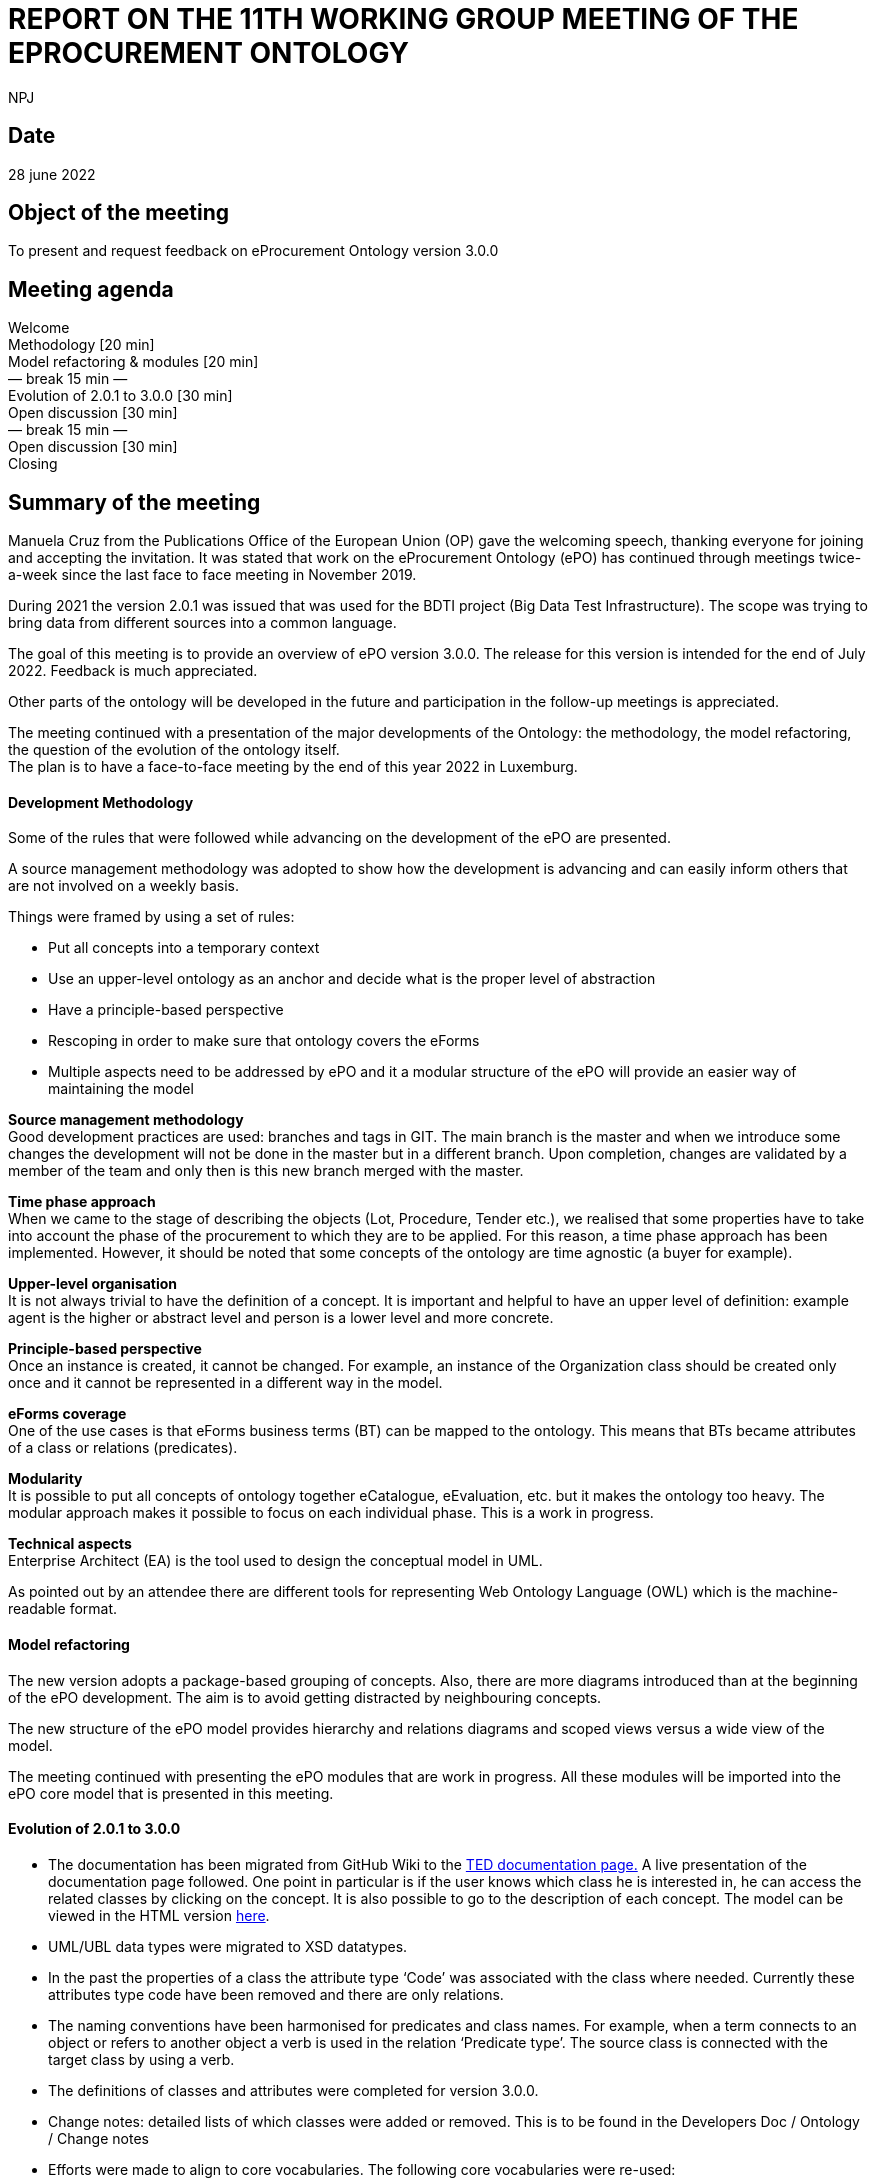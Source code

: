 :doctitle: REPORT ON THE 11TH WORKING GROUP MEETING OF THE EPROCUREMENT ONTOLOGY
:doccode: epo_wgm_prod_006
:author: NPJ
:authoremail: nicole-anne.paterson-jones@ext.ec.europa.eu
:docdate: June 2023

== Date

28 june 2022

== Object of the meeting

To present and request feedback on eProcurement Ontology version 3.0.0

== Meeting agenda

Welcome  +
Methodology [20 min]  +
Model refactoring & modules [20 min]  +
        — break 15 min —  +
Evolution of 2.0.1 to 3.0.0 [30 min]  +
Open discussion [30 min]  +
        — break 15 min —  +
Open discussion [30 min]  +
Closing

== Summary of the meeting

Manuela Cruz from the Publications Office of the European Union (OP) gave the welcoming speech, thanking everyone for joining and accepting the invitation. It was stated that work on the eProcurement Ontology (ePO) has  continued through meetings  twice-a-week since the last face to face meeting in November 2019. +

During 2021 the version 2.0.1 was issued that was used for the BDTI project (Big Data Test Infrastructure). The scope was trying to bring data from different sources into a common language.  +

The goal of this meeting is to provide an overview of ePO version 3.0.0. The release for this version is intended for the end of July 2022. Feedback is much appreciated. +

Other parts of the ontology will be developed in the future and participation in the follow-up meetings is appreciated.   +

The meeting continued with a presentation of the major developments of the Ontology: the methodology, the model refactoring, the question of the evolution of the ontology itself. +
The plan is to have a face-to-face meeting by the end of this year 2022 in Luxemburg.

==== Development Methodology

Some of the rules that were followed while advancing on the development of the ePO are presented. +

A source management methodology was adopted to show how the development is advancing and can easily inform others that are not involved on a weekly basis. +

Things were framed by using a set of rules:

* Put all concepts into a temporary context
* Use an upper-level ontology as an anchor and decide what is the proper level of abstraction
* Have a principle-based perspective
* Rescoping in order to make sure that ontology covers the eForms
* Multiple aspects need to be addressed by ePO and it a modular structure of the ePO will provide an easier way of maintaining the model

*Source management methodology* +
Good development practices are used: branches and tags in GIT. The main branch is the master and when we introduce some changes the development will not be done in the master but in a different branch. Upon completion, changes are validated by a member of the team and only then is this new branch merged with the master. +

*Time phase approach* +
When we came to the stage of describing the objects (Lot, Procedure, Tender etc.), we realised that some properties have to take into account the phase of the procurement to which they are to be applied.  For this reason, a time phase approach has been implemented. However, it should be noted that some concepts of the ontology are time agnostic (a buyer for example). +

*Upper-level organisation* +
It is not always trivial to have the definition of a concept. It is important and helpful to have an upper level of definition: example agent is the higher or abstract level and person is a lower level and more concrete. +

*Principle-based perspective* +
Once an instance is created, it cannot be changed. For example, an instance of the Organization class should be created only once and it cannot be represented in a different way in the model.   +

*eForms coverage* +
One of the use cases is that  eForms business terms (BT) can be mapped to the ontology. This means that BTs became attributes of a class or relations (predicates). +

*Modularity* +
It is possible to put all concepts of ontology together eCatalogue, eEvaluation, etc. but it makes the ontology too heavy. The modular approach makes it possible to focus on each individual phase. This is a work in progress. +

*Technical aspects* +
Enterprise Architect (EA) is the tool used to design the conceptual model in UML. +

As pointed out by an attendee there are different tools for representing Web Ontology Language (OWL) which is the machine-readable format.

==== Model refactoring

The new version adopts a package-based grouping of concepts. Also, there are more diagrams introduced than at the beginning of the ePO development. The aim is to avoid getting distracted by neighbouring concepts.  +

The new structure of the ePO model provides hierarchy and relations diagrams and scoped views versus a wide view of the model.  +

The meeting continued with presenting the ePO modules that are work in progress. All these modules will be imported into the ePO core model that is presented in this meeting.

==== Evolution of 2.0.1 to 3.0.0

* The documentation has been migrated from GitHub Wiki to the https://docs.ted.europa.eu[TED documentation page.] A live presentation of the documentation page followed. One point in particular is if the user knows which class he is interested in, he can access the related classes by clicking on the concept. It is also possible to go to the description of each concept. The model can be viewed in the HTML version https://docs.ted.europa.eu/EPO/3.0.1/_attachments/html_reports/v3.0.1/ePO/index.html[here].
* UML/UBL data types were migrated to XSD datatypes.
* In the past the properties of a class the attribute type ‘Code’ was associated with the class where needed. Currently these attributes type code have been removed and there are only relations.
* The naming conventions have been harmonised for predicates and class names. For example, when a term connects to an object or refers to another object a verb is used in the relation ‘Predicate type’. The source class is connected with the target class by using a verb.
* The definitions of classes and attributes were completed for version 3.0.0.
* Change notes: detailed lists of which classes were added or removed. This is to be found in the Developers Doc / Ontology / Change notes
* Efforts were made to align to core vocabularies. The following core vocabularies were re-used:
       - Core Location Vocabulary  +
       - Core Person Vocabulary  +
       - Core Public Organisation Vocabulary  +
       - Core Business Vocabulary  +
       - Core Criterion and Core Evidence Vocabulary  +
       - Core Public Service Vocabulary Application Profile

* Another important part of the development was focused on the reification of the roles. After many discussions, the agent in the role design pattern was chosen. In version 3.0.0, the roles are represented as a hierarchical structure of concepts, with the superclass being the AgentInRole concept.  The agent in role is played by an agent and it is contextualised by a procurement object (for example, lot or procedure).

The meeting continued with presentation of the monetary values diagrams through the different procurement phases. This approach made it possible for the objects linked to the monetary value concept to be more visible.

== Open discussion

Q1: It would be great to have a solution for dealing with the Identifier class. +
A1: In version 2.0.1 there was already an issue, it is a legacy problem. The simple answer is still a set of old decisions in UBL and we need to align with it. The way we work in OWL has to be aligned to UBL. We cannot take a single sided decision. We would like to have more participants in the discussions to get feedback and take decisions. Identifier is one of the top candidates to be addressed in the next release but needs to be discussed with the users/WG.

Q2: I think that the Controlled Vocabulary (CV) buyer-legal-type for the buyer is not really appropriate. The buyer is just a role, while if you see the CV there are values like Regional Authority. Regional Authority is a type of the organisation not of the role. It could be obsolete vocabulary and avoid confusing Agent with Role +
A2: We can take this point in the next ePO WG meeting. It was not once but many times that the WG was wrapping who was doing what in which context, what are the responsibilities of the different role in a different context. There is a big overlap and it is easy to misuse the common language and we are going to try to be more precise

Q3: How are you organising the SKOS concept schemes? Is it done in GitHub as well or are you using specific tools for maintaining them? +
A3: Regarding the controlled vocabularies we are in close contact with the EU Vocabularies team, who publish the controlled vocabularies which provides reference data at EU level. In the scope of the Ontology most of the code lists published in the Business collection Procurement were defined within the context of the eForms and some in the context of the ESPD. They are managed by EU Vocabularies which does not mean that we cannot add new concepts and code lists. Questions concerning the code lists should be addressed to the https://github.com/OP-TED/ePO/issues[ePO] group so that they do not end up in a common inbox in EU Vocabularies as it is very specific for procurement.

Q4: What is the average number of RDF triples needed to represent a full contracting process? +
A4: We are planning to publish in the Cellar repository standard forms converted from XML to RDF format. The question now is how big will the data be? We cannot know how big the data will be concerning the different phases of the process. However, we will eventually be able to calculate the average number of triples per notice type.

_After meeting note: For F03 there are on average 350 triples._

Q5: I am not convinced with the solution for Agents, roles and organisations but we will see during the ePO WG meetings. Through the model we can see some classes which do not exist in reality were created just to avoid confusion. My concern is how business people can understand these classes that do not exist. We need a kind of guideline to understand this. +
A5: In the first part of the presentation, we showed that in the model the user can select a class and see the definition and also see where it belongs. In the model we can see some classes that are not intended to be instantiated in the Ontology but are created to show alignment with other ontologies.

Q6: The contextual information /descriptions are not easy to understand because it is just a ‘glue’. +
A6: True that we have two types of contextual information that need to be investigated and taken care of. This links back to one of the difficulties that ePO had in the past trying to leave out the abstract classes, which can bring more chaos than order. We intend to publish the most useful concepts and we will be glad to discuss leaving out the abstract classes.

Q7: Legacy is also based on legislation; it is not only about systems. +
A7: This is true for example in the current forms we see many Booleans which are problematic for the model.  As we have to represent legal constraints this can create a rather non-elegant model, however since the eForms were foreseen for open data this legacy problem will slowly disappear.

Q8: Are there definitions for all classes of ePO?  +
A8: Normally, yes.

Q9: An organisation group should also be an organisation. For example, joint ventures: https://www.zaragoza.es/sede/servicio/contratacion-publica/licitador/2492[https://www.zaragoza.es/sede/servicio/contratacion-publica/licitador/2492] +
A9: This will be brought up in the following WG meetings.

Q10: Where do the definitions of concepts in the ontology come from? +
A10: Definitions come from the legislation, unless it is not possible to get them from there so the WG creates definitions for the concepts. Any user is free to send a request to change or explain a definition.

== Closing

They take place twice a week during the year. Everybody is welcome. Tuesday meetings are more about ePO core development. Thursday meetings are more specific for different modules: eCatalogue, eOrdering, etc. +
From now on the meetings will be held on Webex. The Thursday meetings have a different link. Users do not need to follow on a weekly basis and any doubt can be put also in a GitHub issue. +
We would like to finish version 3.0.0 by the end of July and we would appreciate any feedback even if it is sent late. The suggestions will be taken into consideration for a future release. All addresses to contact the ePO team are provided in the last slide: +

Github issues: https://github.com/OP-TED/ePO/issues   +
or alternatively via:  +
Email: OP-EPROCUREMENT-ONTOLOGY@publications.europa.eu +
Email: mailto:natalie.muric@publications.europa.eu[natalie.muric@publications.europa.eu] +

Lawyers interested in the public procurement domain are interested in receiving some more general information on the subject and participate in the future developments of the ePO. Definitions for classes, attributes and predicates can be modified. The ePO will work on producing more user-friendly documentation, such as information sheets which are more understandable from a business point of view. +
The meeting ended by asking everyone that received a forwarded invitation to the meeting to send OP an email in order to be able to contact them back and to add them to the distribution list.
